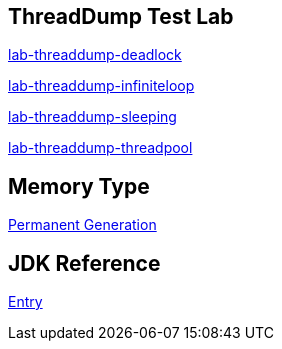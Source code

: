 ThreadDump Test Lab
--------------------

link:lab-threaddump-deadlock.asciidoc[lab-threaddump-deadlock]

link:lab-threaddump-infiniteloop.asciidoc[lab-threaddump-infiniteloop]

link:lab-threaddump-sleeping.asciidoc[lab-threaddump-sleeping]

link:lab-threaddump-threadpool.asciidoc[lab-threaddump-threadpool]


Memory Type
-----------

link:Permanent_Generation.asciidoc[Permanent Generation]



JDK Reference
-------------

link:test-jdk.asciidoc[Entry]
